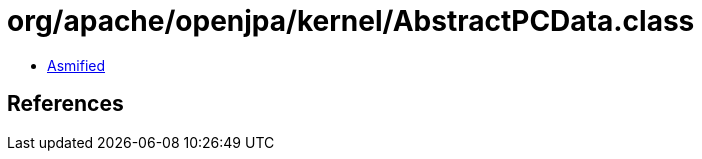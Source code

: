= org/apache/openjpa/kernel/AbstractPCData.class

 - link:AbstractPCData-asmified.java[Asmified]

== References


